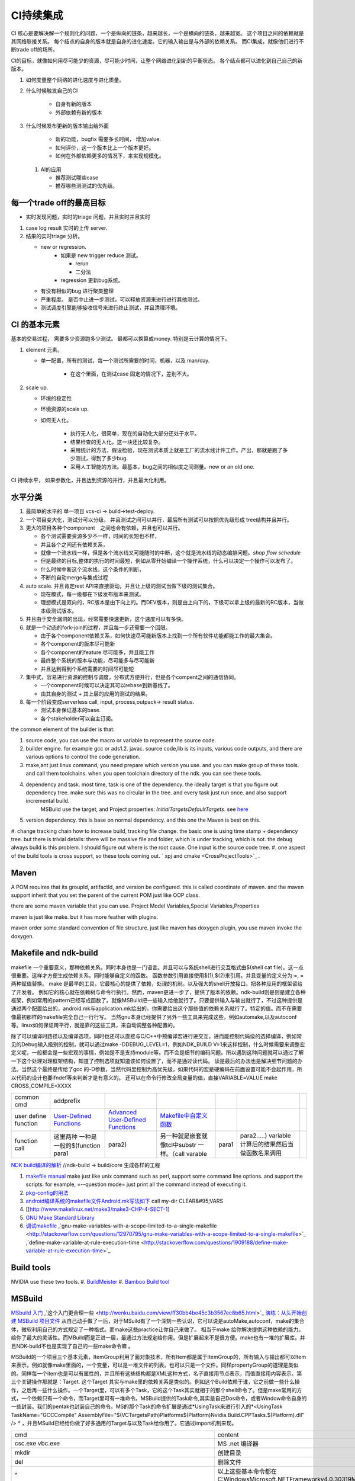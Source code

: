 **********
CI持续集成
**********

CI 核心是要解决解一个规则化的问题，一个是纵向的链条，越来越长，一个是横向的链条，越来越宽。 这个项目之间的依赖就是其网络联接关系。
每个结点的自身的版本就是自身的进化速度。它的输入输出是与外部的依赖关系。 而CI集成，就像他们进行不断trade off的场所。

CI的目标，就像如何用尽可能少的资源，尽可能少时间，让整个网络进化到新的平衡状态。 各个结点都可以进化到自己自己的新版本。

#. 如何度量整个网络的进化速度与进化质量。
#. 什么时候触发自己的CI

    * 自身有新的版本
    * 外部依赖有新的版本

#. 什么时候发布更新的版本输出给外面
    
    * 新的功能，bugfix 需要多长时间， 增加value.
    * 如何评价，这一个版本比上一个版本更好。
    * 如何在外部依赖更多的情况下，来实现规模化。
   
 
 #. AI的应用
    
    * 推荐测试哪些case
    * 推荐哪些测测试的优先级。 

每一个trade off的最高目标
=========================

* 实时发现问题，实时的triage 问题，并且实时并且实时

1. case log result 实时的上传 server. 
2. 结果的实时triage 分析。
   
   * new or regression. 
      * 如果是 new trigger reduce 测试。
      
        * rerun
        * 二分法
        
      * regression 更新bug系统。 
      
   * 有没有相似的bug 进行聚类整理
   * 严重程度。 是否中止进一步测试，可以释放资源来进行进行其他测试。
   * 测试调度引擎能够接收信号来进行终止测试，并且清理环境。
   

CI 的基本元素
==============

基本的交易过程， 需要多少资源跑多少测试。 最都可以换算成money. 特别是云计算的情况下。 

#. element 元素。
   
   * 单一配置，所有的测试，每一个测试所需要的时间，机器，以及 man/day. 
      
      * 在这个里面，在测试case 固定的情况下，差别不大。
      
#. scale up. 
   
   * 环境的稳定性
   * 环境资源的scale up. 
   * 如何无人化。 
      
      * 执行无人化，很简单，现在的自动化大部分还处于水平。
      * 结果检查的无人化，这一块还比较复杂。
      * 采用统计的方法，假设检验，现在测试本质上就是工厂的流水线计件工作。产出，那就是跑了多少测试，得到了多少bug.
      * 采用人工智能的方法。最基本，bug之间的相似度之间测量。new or an old one.

CI 持续水平， 如果参数化，并且达到资源的并行，并且最大化利用。

水平分类
==========

#. 最简单的水平的 单一项目  vcs-ci -> build->test-deploy. 
#. 一个项目变大化，测试分可以分级。 并且测试之间可以并行，最后所有测试可以按照优先级形成 tree结构并且并行。
#. 更大的项目各种个component　之间也会有依赖，并且也可以并行。
   
   * 各个测试需要资源多少不一样，时间的长短也不样，
   * 并且各个之间还有依赖关系，
   * 就像一个流水线一样，但是各个流水线又可能随时的中断，这个就是流水线的动态编排问题。*shop flow schedule*
   * 但是最终的目标,整体的执行的时间最短，例如从零开始编译一个操作系统，什么可以决定一个操作可以发布了。 
   * 什么时候中断这个流水线，这个条件的判断，
   * 不断的自动merge与集成过程
   
#. auto scale. 并且肯定rest API来直接驱动，并且让上级的测试当做下级的测试集合。
   
   * 现在模式，每一级都在下级发布版本来测试。
   * 理想模式是双向的，RC版本是由下向上的。而DEV版本，则是由上向下的，下级可以拿上级的最新的RC版本，当做本级测试版本。

#. 并且由于安全漏洞的出现，经常需要快速更新，这个速度可以有多快。 
#. 就是一个动态的fork-join的过程，并且每一步还需要一个回限。
   
   * 由于各个component依赖关系，如何快速尽可能新版本上找到一个所有软件功能都能工作的最大集合。
   * 各个component的版本尽可能新
   * 各个component的feature 尽可能多，并且能工作
   * 最终整个系统的版本与功能，尽可能多与尽可能新
   * 并且达到得到个系统需要的时间尽可能短
     

#. 集中式，容易进行资源的控制与调度，分布式方便并行，但是各个compent之间的通信协同。
   
   * 一个component时候可以决定其可以rebase到新基线了。
   * 由其自身的测试 + 其上层的应用的测试的结果。
  
#. 每一个阶段变成serverless call, input, process,outpack-> result status. 
   
   * 测试本身保证基本的base.
   * 各个stakeholder可以自主订阅。
   
the common element of the builder is that:

#. source code, you can use the macro or variable to represent the source code.
#. builder engine. for example gcc or ads1.2. javac.  source code,lib is its inputs, various code outputs, and there are various options to control the code generation.
#. make,ant just linux command, you need prepare which version you use. and you can make group of these tools. and call them toolchains. when you open toolchain directory of the ndk. you can see these tools.
#. dependency and task.  most time, task is one of the dependency. the ideally target is that you figure out dependency tree. make sure this was no circular in the tree. and every task just run once.  and also support incremental build.
     MSBuild use the target, and Project properties: *InitialTargetsDefaultTargets*. see `here <http://msdn.microsoft.com/zh-cn/library/vstudio/ee216359.aspx>`_ 
#. version dependency. this is base on normal dependency. and this one the Maven is best on this.
#. change tracking chain how to increase build, tracking file change. the basic one is using time stamp + dependency tree. but there is trivial details:
there will be massive file and folder, which is under tracking, which is not.  the debug always build is this problem. I should figure out where is the root cause.  One input is the source code tree. 
#. one aspect of the build tools is cross support, so these tools coming out.  ` xpj and cmake <CrossProjectTools>`_ . 


.. graphviz::

   digraph BuildTools {
      rankdir=BT;
   	nodesep=0.8;
   	node [shape=record]
   	//G1
   	{rank=same;
   	  G1;
   	  FunctionOfG1[label= "{project on file | dependency | cmd over shell}"];
   	  make;
   	}
   
   	//G2
   	{rank=same;
   	  G2;
   	  FunctionOfG2[label= "{project on Data item | dependency on Target | cmd on Task}"];
        ant;MSBuild;cmake;xpj;
   	}
   	
   	//G3
   	{rank=same;
   	  G3;
   	  FunctionOfG3[label= "{base on G2 | version dependency}"];
   	  maven;
   	 }
   
   	 //G4
   
   	 {rank=same;
   	   G4;
   	  FunctionOfG4[label="{base on G3 | CI to R&D process}"];
   	   Hudson;clearcase;gradle;
   	 }
   
   	 //G5
   	 {rank=same;
   	   G5;
   		FunctionOfG5[label="{Dev operation}"];
         GFORGE;"ROSE SUIT of IBM"
   	 }
   	G1 -> G2 -> G3->G4 -> G5;
   	
   }
   


Maven
=====

A POM requires that its groupId, artifactId, and version be configured.  this is called coordinate of maven. and the maven support inherit that you set the parent of the current POM just like OOP class.

there are some maven variable that you can use.  Project Model Variables,Special Variables,Properties

maven is just like make. but it has more feather with plugins.

maven order some standard convention of file structure.  just like maven has doxygen plugin, you use maven invoke the doxygen.

Makefile and ndk-build 
=======================

makefile 一个重要意义，那种依赖关系。同时本身也是一门语言。并且可以与系统shell进行交互格式由$(shell cat file)。这一点很重要。这样才方便生成依赖关系。同时能够自定义的函数。 函数参数引用直接使用$(1),$(2)来引用。并且变量的定义分为:=, = 两种赋值替换。
make 是最早的工具，它最核心的提供了依赖，处理的机制。以及强大的shell开放接口。把各种应用的框架留给了开发者。 例如它的核心就在依赖树与命令行执行。然而，maven更进一步了，提供了版本的依赖。ndk-build则是则是建立各种框架，例如常用的pattern已经写成函数了。就像MSBuild把一些输入给他就行了。只要提供输入与输出就行了，不过这种提供是通过两个配置给出的，android.mk与application.mk给出的。你需要给出这个那些值的依赖关系就行了。特定的值。而不在需要像最初那样的makefile完全自己一行行写。 当然gnu本身已经提供了另外一些工具来完成这些，例如automake,以及autoconf 等。linux如何保证跨平行，就是靠的这些工具，来自动调整各种配置的。

除了可以编译时路径以及编译选项，同时也还可以直接与C/C++中预编译宏进行进交互，进而能控制代码级的选择编译，例如常见的Debug输入级别的控制，就可以通过make -DDEBUG_LEVEL=1，例如NDK_BUILD V=1来这样控制，什么时候需要来调整宏定义呢，一般都会是一些宏观的事情，例如是不是支持module等。而不会是细节的编码问题。所以遇到这种问题就可以通过了解一下这个处理对理框架结构，知道了控制选项就知道该如何设置了，而不是通过读代码。 读是最后的办法也是解决细节问题的办法。当然这个最终是传给了gcc 的-D参数，当然代码里控制为高优先级，如果代码的宏是硬编码在前面设置可能不会起作用，所以代码的设计也要ifndef等来判断才是有意义的。 还可以在命令行修改全局变量的值，直接VARIABLE=VALUE  make CROSS_COMPILE=XXXX


.. csv-table:: 

   common cmd, addprefix ,
   user define function ,  `User-Defined Functions <http://www.makelinux.net/make3/make3-CHP-4-SECT-1>`_   ,  `Advanced User-Defined Functions <http://www.makelinux.net/make3/make3-CHP-4-SECT-3>`_   , `Makefile中自定义函数 <http://blog.sina.com.cn/s/blog_7830dd330100qq0k.html>`_  ,
   function call ,  这里两种 一种是一般的$(function para1,para2) ,另一种就是嵌套就像tcl中substr 一样。（call varable,para1,para2.....) variable 计算后的结果然后当做函数名来调用 ,

`NDK build编译的解析   <http://jituo666.blog.163.com/blog/static/2948172120120423236660/>`_     //ndk-build -> build/core 生成各样的工程

.. graphviz::

   digraph AndroidProject {
   	nodesep=0.8;
   	node[fontsize=8,shape="record"]
   	edge[fontsize=8,shape="empty"]
      subgraph cluster_ndk_build {
   		style=filled;
   		color=lightgrey;
   		node[style=filled, color=white];
   		label= "ndk-build.sh";
   		ndk_a [label="get make"];
   		ndk_b [label="get makefile"];
   		ndk_c [label="make -f makefile \l(make build-local.mk)"];
   	   ndk_a -> ndk_b-> ndk_c;
   	}
      
      subgraph cluster_build_local {
   		style=filled;
   		color=lightgrey;
   		fillcolor="blue:yellow";
   		node[style=filled, color=white];
   		label= "build-local.mk";
   		bld_local_a [label="check NDK_ROOT"];
   		bld_local_b [label="init env \l(call init.mk)"];
   		bld_local_c [label="find NDK_PROJECT_PATH \l NDK_APPLICATION_MK(application.mk)"];
   		bld_local_d [label="Fake an appliction named 'local'\l include $(BUILD_SYSTEM)/add-applications.mk"];
   		bld_local_e [label="begin build \l include $(BUILD_SYSTEM)/build-all.mk"];
   
   	   bld_local_a -> bld_local_b-> bld_local_c->bld_local_d->bld_local_e;
   	}
   	
      subgraph  cluster_init {
   		style=filled;
   		color=lightgrey;
   		node[style=filled, color=white];
   		size="4,4";
   		label= "init.mk";
   		init_a [label="check makefile version> 3.8.1"];
   		init_b [label="recheck NDK_ROOT"];
   		init_c [label="check NDKLOG"];
   		init_d [label="set host and arch \l HOST_ARCH|HOST_TAG"];
   		init_e [label="get awk"];
   		init_f [label="set bld system path \l BUILD_SYSTEM\l $(BUILD_SYSTEM)/definitions.mk"];
   		init_g [label="add toolchain \l call add-toolchain.mk"];
   		init_h [label="get support platform \l call add-platform.mk"];
   		init_i [label="set SYSROOT \l $(NDK_PLATFORMS_ROOT)/$(_platform)/arch_$(_abi))=xxx"];
   		init_j [label="check max/min of level"];
   
   		init_a -> init_b -> init_c -> init_d -> init_e -> init_f -> init_g -> init_h -> init_i -> init_j;
   	}
   
   	subgraph cluster_build_all {
   		style=filled;
   		color=lightgrey;
   		node[style=filled, color=white];
   		label= "build-all.mk";
   		bld_all_a [label="init variable \l  \
           CLEAR_VARS                := $(BUILD_SYSTEM)/clear-vars.mk \l \
           BUILD_HOST_EXECUTABLE     := $(BUILD_SYSTEM)/build-host-executable.mk \l \
           BUILD_HOST_STATIC_LIBRARY := $(BUILD_SYSTEM)/build-host-static-library.mk \l \
           BUILD_STATIC_LIBRARY      := $(BUILD_SYSTEM)/build-static-library.mk \l \
           BUILD_SHARED_LIBRARY      := $(BUILD_SYSTEM)/build-shared-library.mk \l \
           BUILD_EXECUTABLE          := $(BUILD_SYSTEM)/build-executable.mk \l \
           PREBUILT_SHARED_LIBRARY   := $(BUILD_SYSTEM)/prebuilt-shared-library.mk \l \
           PREBUILT_STATIC_LIBRARY   := $(BUILD_SYSTEM)/prebuilt-static-library.mk "];
   
   		bld_all_b [label="init fake target \l \
           ANDROID_MK_INCLUDED :=  \l \
           $(CLEAR_VARS)  \l \
           $(BUILD_HOST_EXECUTABLE)  \l \
           $(BUILD_HOST_STATIC_LIBRARY)  \l \
           $(BUILD_STATIC_LIBRARY)  \l \
           $(BUILD_SHARED_LIBRARY)  \l \
           $(BUILD_EXECUTABLE)  \l \
           $(PREBUILT_SHARED_LIBRARY)  \l \
    \l \
           ALL_DEPENDENCY_DIRS := \l \
    \l \
           ALL_HOST_EXECUTABLES      := \l \
           ALL_HOST_STATIC_LIBRARIES := \l \
           ALL_STATIC_LIBRARIES      := \l \
           ALL_SHARED_LIBRARIES      := \l \
           ALL_EXECUTABLES           := \l \
    \l \
           WANTED_INSTALLED_MODULES  := "];
   		bld_all_c [label="begin compile \l \
             $(foreach _app,$(NDK_APPS), \l \
             $(eval include $(BUILD_SYSTEM)/setup-app.mk) \l \
              ) \l \\
           fore each app,Fake out app:local \l "];
   		bld_all_a -> bld_all_b -> bld_all_c;
   	}
   
   	subgraph cluster_setup_app {
   		style=filled;
   		color=lightgrey;
   		node[style=filled, color=white];
   		label= "setup-app.mk";
   		setup_app_a [label=" check TAGET_PLATFORM,TARGET_ARCH_ABI"]
   		setup_app_b [label="foreach TARGET_ARCH_ABI,include setup-abi.mk"];
   		setup_app_a -> setup_app_b ;
   	}
   	subgraph cluster_setup_abi {
   		style=filled;
   		color=lightgrey;
   		node[style=filled, color=white];
   		label= "setup-abi.mk";
   		setup_abi_a [label="determine TARGET_ARCH"]
   		setup_abi_b [label="dtermine TARGET_OUT/TARGET_OBJS,TARGET_GDB_SETUP"];
   		setup_abi_c [label="save TARGET_PLATFORM->TARGET_PLATFORM_SAVED"];
   		setup_abi_d [label="setup cross compile \l include setup-toolchain.mk"];
   		setup_abi_a -> setup_abi_b -> setup_abi_c ->setup_abi_d;
   	}
      subgraph cluster_setup_toolchain {
   		style=filled;
   		color=lightgrey;
   		fillcolor="blue:yellow";
   		node[style=filled,color=white];
   		setup_toolchain_a [label = "get TAGET_TOOLCHAIN"];
   		setup_toolchain_b [label = "get TARGET_ABI"];
   		setup_toolchain_c [label = " get LIB through SYSROOT"];
   		setup_toolchain_d [label = "calculate the depdency"];
   		setup_toolchain_e [label = "each module call Build-binary.mk"];
   		
   		setup_toolchain_a -> setup_toolchain_b -> setup_toolchain_c -> setup_toolchain_d -> setup_toolchain_e;
   	}
   
   	subgraph cluster_bld_binary {
   		style=filled;
   		color=lightgrey;
   		fillcolor="blue:yellow";
   		node [style=filled,color=white];
   		bld_binary_a [label="statistic varable of module\l include import-local.mk"]
   		bld_binary_b [shape=record, label="{calculate variables or call Application.mk |  \
                        LOCAL_CPP_EXTENSION \l \
   							LOCAL_CFLAGS \l \
   							LOCAL_OBJECTS \l \
   							LOCAL_ARM_MODE \l \
   							LOCAL_ARM_NEON \l \
   							LOCAL_SRC_FILES \l \
   							LOCAL_DEPENDENCY_DIRS \l | \
                        LOCAL_STATIC_LIBRARIES \l \
   							LOCAL_SHARED_LIBRARIES  \l \
   							LOCAL_WHOLE_STATIC_LIBRARIES \l \
   							LOCAL_LDLIBS \l}"]
   
   		bld_binary_c [shape=record,label="{build as static/dynamic/execute | $(cmd-build-share-library) \l $(cmd-build-executable) \l \
   		                      $(cmd-build-static-library) \l Prebuilt \l cmd-strip}"];
   
         bld_binary_a->bld_binary_b->bld_binary_c->bld_binary_c;
   
   	}
   	
     //connection
     ndk_c -> bld_local_a [ltail=cluster_build_local];
     bld_local_b -> init_a [ltail=cluster_init];
     bld_local_e -> bld_all_a [ltail=cluster_build_all]; 
     bld_all_c -> setup_app_a [ltail=cluster_setup_app];
     setup_app_b -> setup_abi_a [ltail=cluster_setup_abi];
     setup_abi_d -> setup_toolchain_a [ltail=cluster_setup_toolchain];
     setup_toolchain_e -> bld_binary_a [ltail=cluster_bld_binary];
   }



#. `makefile manual <http://www.gnu.org/software/make/manual/make.html>`_   make just like unix command such as perl, support some command line options. and support the scripts.  for example, =--question mode=  just print all the command instead of executing it.
#. `pkg-config的用法 <http://yuxu9710108.blog.163.com/blog/static/237515342007215972765/>`_  
#. `android编译系统的makefile文件Android.mk写法如下 <http://www.cnblogs.com/hesiming/archive/2011/03/15/1984444.html>`_  call my-dir CLEAR&#95;VARS
#. [[http://www.makelinux.net/make3/make3-CHP-4-SECT-1]
#. `GNU Make Standard Library <http://gmsl.sourceforge.net/>`_ 
#. `调试makefile <http://blog.csdn.net/unbutun/article/details/4467916>`_ ,`gnu-make-variables-with-a-scope-limited-to-a-single-makefile <http://stackoverflow.com/questions/12970795/gnu-make-variables-with-a-scope-limited-to-a-single-makefile>`_ ,`define-make-variable-at-rule-execution-time <http://stackoverflow.com/questions/1909188/define-make-variable-at-rule-execution-time>`_ 


Build tools
============

NVIDIA use these two tools.
#. `BuildMeister <http://c2.com/cgi/wiki?BuildMeister>`_  
#. `Bamboo  Build tool <http://en.wikipedia.org/wiki/Bamboo&#95;(software)>`_  

MSBuild
=======

`MSbuild 入门 <http://blog.csdn.net/Goofyyang/article/details/21171>`_ ,`这个入门更合理一些 <http://wenku.baidu.com/view/ff30bb4be45c3b3567ec8b65.html>`_ 
`演练：从头开始创建 MSBuild 项目文件 <http://msdn.microsoft.com/zh-cn/library/vstudio/dd576348.aspx>`_ 从自己动手做了一后，对于MSuild有了一个深刻一些认识，它可以说是autoMake,autoconf，make的集合体，微软利用自己的方式规定了一种格式。而make这些practice让你自己来做了。 相当于make 给你解决提供这种依赖的能力。给你了最大的灵活性。而MBuild而是正进一层，最通过方法规定给你用。但是扩展起来不是很方便。make也有一堆的扩展库。并且NDK-build不也是实现了自己的一些make命令嘛 。

MSBuild的一个项目三个基本元素，ItemGroup利用了面对象技术，所有Item都是属于ItemGroup的，所有输入与输出都可以Item来表示。例如就像make里面的，一个变量，可以是一堆文件的列表。也可以只是一个文件。同样propertyGroup的道理是类似的。同样每一个item也是可以有属性的，并且所有这些结构都是XML这种方式，名子直接用节点表示，而值直接用内容表示。第三个关键操作那就是：Target. 这个Target 其实与make里的依赖关系是类似的。例如这个Build依赖于谁，它之前做一些什么操作，之后再一些什么操作。一个Target里，可以有多个Task，它的这个Task其实就相于的那个shell命令了。但是make常用的方式，一个依赖只有一个命令，而Target里可有一堆命令。MSBuild提供的Task命令,其实是自己Dos命令，或者Window命令自身的一些封装。我们的pentak也封装自己的命令。MS的那个Task的命令扩展是通过*UsingTask来进行引入的*\<UsingTask TaskName="GCCCompile" AssemblyFile="$(VCTargetsPath)\Platforms\$(Platform)\Nvidia.Build.CPPTasks.$(Platform).dll" /> * ，并且MSuild已经给你做了好多通用的Target与以及Task给你用了。它通过import机制来现。




.. csv-table:: 

   cmd ,  content , remark ,
   csc.exe vbc.exe  ,  MS .net 编译器,
   mkdir , 创建目录, 
   del , 删除文件,
   ^ , 以上这些基本命令都在 C:\Windows\Microsoft.NET\Framework\v4.0.30319\Microsoft.Common.Tasks ,
   `MSBuild 工具集 (ToolsVersion) <http://msdn.microsoft.com/zh-cn/library/microsoft.build.utilities.aspx>`_  , 最初的版本只能针对自己的.net framework ,
   `标准和自定义工具集配置 <http://msdn.microsoft.com/zh-cn/library/vstudio/bb397428.aspx>`_   , 根据自己.net framework也提供一个toolchain , 
   `如何：向 MSBuild 项目添加自定义生成工具 <http://msdn.microsoft.com/zh-cn/library/vstudio/dd293705.aspx>`_  , 配置文件里，优于注册表里，把自己toolchain配置文件放在$(msbuildbinpath) ，$(msbuildtoolpath). pentak的build就是做这样一件事,
   `如何：将自定义工具集成到项目属性中 <http://msdn.microsoft.com/zh-cn/library/vstudio/ff770593.aspx>`_  ,  这个项目属性是可以配置的，是在*在 %ProgramFiles%\MSBuild\Microsoft.Cpp\v4.0\ XXX.xml* 文件。并且其规则在`此 <http://msdn.microsoft.com/query/dev10.query?appId=Dev10IDEF1&l=EN-US&k=k%28VS.CODEANALYSIS.RULESETS.LEARNMORE%29&rd=true>`_ 。 %RED% 现在明白为什么那个配置页缺失的原因了，但是为什么会没有了，应该是安装的时候，少Copy了一些文件，还是安装源里是就没有放这些文件呢。 原来1.2时放在\v4.0\Platforms\Android\Props，1.3改在\v4.0\Platforms\Tegra-Android\Props是不是因为目录变的原因。放在\v4.0\下会默认加载的，放在此目录下应该是pentak自己加载的。但是加载在哪里呢。最终也应该是通过import 或者include，正则表达式引进Pentak的扩展。是利用import 再加上全局变量$platform来进行选择的。%ENDCOLOR%  起点是在你 XXX.vcxproj,  像pentak是直接引用了， *Import Project="$(VCTargetsPath)\Microsoft.Cpp.targets"* 要继承哪个，是根据需要哪一个最接近你的需求，然后通过platform与configuration 这两个变量在Cpp.targets去调用了 XXPLATFORM/XXXXXX.targets 来加载自定义的东西了。,
   http://blogs.msdn.com/b/visualstudio/archive/2010/07/06/debugging-msbuild-script-with-visual-studio.aspx , debugging-msbuild-script-with-visual-studio  , you can see the log tools>options>Projects And Solutions>Build and Run ,



另外MSBuild也提供了流控机制，变量机制。不过所有的一切都是基于XML格式的。make等等都是基于脚本模式的。现在但凡有一些复杂性的东西，都会提供这种脚本能力。MS除了自己的Dos之外还有自己的powershell以及wmi.
   
.. ::
 
   http://blog.csdn.net/zxh198964/article/details/8111275
   和使用 Property 不同，Item 有如下用法：
#. @(Table) : 直接传递 Item 或展开为 A;B;C;D (视 Task 参数类型而定)。 
#. @(Table, '+') : 以指定的分隔符展开 Item，结果为 A+B+C+D。
#. @(Table -> '%(Identity).dll') : 转换 Item 为 A.dll;B.dll;C.dll;D.dll
#. %(Program.Developer) : 引用 Program Item 的元数据 "Developer"；此外，以这种方式使用 Item 都会导致循环所有 Item 成员。比如 <Message Text="%(Game.Identity)"/>，会导致三次 Task 调用，分别输出 StarCraft, WarCraft 以及 CoderCraft；Identity 代表 Item 的名称，有关 Item 的更多预定义元数据，请参考 MSDN。
   
   Item 可以使用 Condition 属性。
   


.. graphviz::

   digraph MSBuild {
   	nodesep=0.8;
   	node [fontname="bitStream Vera Sans",fontsize=8,shape="record"]
   	edge [fontsize=8,arrowhead="empty"]
   	ProjectFile [ 
   		label= "{ Project File | \
   			+ Property \l \
   			+ Item \l \
   			+ Task \l \
   			+ Target \l | \
   			+ Condition \l \
   			+ Include \l \
   			+ Exclude \l \
   			+ @(ItemType \
   		}"
   	]
       build -> {source;Task; dependency}
   }
   


*MSBuild* 与make 的区别，Item 是元类型本身，Group是container类型，而具体类型定义其实就像C语言的变量类型一样。*MSBuild*与make 的区别，Item 是元类型本身，Group是container类型，而具体类型定义其实就像C语言的变量类型一样。比make 强的一点，那就是支持item等等直接filter等等，其实就是make再加那些makeshuntils,那像ndk 的mkshutils一样。

MSBuild 并且.net 的API dll,还可以直接查询vcxproj里所有内容，并且进行二次动态的改变，PentaK的MSBuild编译就是这样实现的。
#. `how-to-query-msbuild-file-for-list-of-supported-targets <http://stackoverflow.com/questions/441614/how-to-query-msbuild-file-for-list-of-supported-targets/484528#484528>`_  
#. `MSBuild do not see project (target) of the solution, when launched from command line <http://social.msdn.microsoft.com/Forums/vstudio/en-US/47329931-0681-45c5-a3bb-444d2bf256f7/msbuild-do-not-see-project-target-of-the-solution-when-launched-from-command-line-vc-solution?forum=msbuild>`_ 
#. `MSBuild <http://msdn.microsoft.com/zh-cn/library/vstudio/dd393574.aspx>`_ 
#. `MSBuild element reference <http://msdn.microsoft.com/zh-cn/library/0k6kkbsd%28v=vs.80%29.aspx>`_  this just like make function. what's difference is that it use the xml. 
#. `using-visual-studio-project-properties-effectively-for-multiple-projects-and-con <http://stackoverflow.com/questions/3502530/using-visual-studio-project-properties-effectively-for-multiple-projects-and-con>`_ 
#. `MSBuild 项 <http://msdn.microsoft.com/zh-cn/library/ms171453.aspx>`_ ,`项定义 <http://msdn.microsoft.com/zh-cn/library/bb651788.aspx>`_ ,`MSBuild 批处理 <http://msdn.microsoft.com/zh-cn/library/ms171473.aspx>`_  MSBUILD,item相当于文件，或者变量，而filter则相当于folder,并且IDE 绑定的很紧密的。
  
`gradle <http://www.gradle.org/>`_ 
===================================

经过这么多年的发展，build系统也发生了重大变革，从一代一代 build tool，到现在走到了gradle，这种DSL语言 的build system. ant的锁碎，与maven的死板。最终都由gradle来统一了。其实就像我们CAS系统一样。提供了灵活的DSL机制。因为DSL最能反应处理对象模型，这也就是为什么make对于java不管用的原因，因为它不能反应其模型框架。对于DSL有什么好处，基本trivial的事情，都可以由基本的类库来实现。就像C一样，有glibc,C#有自己的.net framework一样。gradle 也正是采用这样的机制，把ant,与maven当做了一个底层库支持进来。对于XML的格式不能很好的反应工作流。适合机读，但不是适合人读。XML之所以流行的原因，之前我们的解析能力不行，XML可以很方便的解析。现在对于编译技术有这么大的提高。我们完全可以写出更复杂，更符合我们的模型以并且适合人看形式来。

.. code-block:: bash
   
   defaultTasks 'taskB'

   task taskA << {
       println "i'm task A"
   }
   
   task taskB << {
       println "i'm task B, and I depend on " + taskA.name
   }
   
   taskB.dependsOn taskA

   dependencies {
       compile('org.springframework:spring-core:2.5.6')//表示编译期依赖spring-core这个库
   
       testCompile('junit:junit:4.7')//表示测试代码的时候依赖junit这个库
   }
   
   apply plugin: 'java'
   


   buildscript {
       repositories {
           jcenter()
       }
       dependencies {
           classpath 'com.android.tools.build:gradle:2.1.3'
       }
   }
   
   allprojects {
       repositories {
           jcenter()
       }
   }
   
   task clean(type: Delete) {
       delete rootProject.buildDir
   }


基本概念
--------

#. repoistory 就像 apt-get 的源一样，从如里可以拿到各种依赖库。
   它会保存在 :file:`~/.` 下, 并且保证不会重复
#. 支持版本的控制 
   - *+* 表示用最新
   - *3.3.2*  表示用特定的版本

#. plugin
  
   .. code-block:: bash
      
#. tasks


basic command
-------------

.. code-block:: bash

   # android wraper
   ./gradlew assembleDebug // app/build/apk/xxx.apk
   
   # native cmd
   gradle compile test  //exec the two tasks "compile and test"


https://dongchuan.gitbooks.io/gradle-user-guide-/tutorials/


See also
========

#. `ci of Paul.M.Duvall <http://book.douban.com/subject/2159442/>`_  the comment 
#. `continuous delivery <http://download.csdn.net/download/szsdem/4092141>`_  csdn download
#. `hudson+maven+svn set up CI <http://sinye.iteye.com/blog/572153>`_   `maven <http://maven.apache.org/guides/getting-started/index.html>`_  `hudson <http://hudson-ci.org/>`_ 
#. `    Maven私服安装 <http://wenku.baidu.com/view/73f58535eefdc8d376ee32d4.html>`_  
#. `在 Eclipse 中利用 Maven <http://www.ibm.com/developerworks/cn/opensource/os-maven/>`_  
#. `软件工厂 <baike.baidu.com/view/2745790.htm>`_  现在流行模式
#. `maven 常用命令 <http://www.360doc.com/content/12/1030/10/203871&#95;244621942.shtml>`_  
#. `maven 入门教程 <http://www.360doc.com/content/10/0303/22/284485&#95;17481406.shtml>`_  
#. `maven c++ <http://blog.sina.com.cn/s/blog&#95;6e65e8cc0100rufn.html>`_  
#. `被误解的Maven <http://book.51cto.com/art/201011/234366.htm>`_  
#. `maven android <http://code.google.com/p/maven-android-plugin/>`_  , `maven for NDK <http://www.sonatype.com/books/mvnref-book/reference/android-dev.html>`_ 


思考
====


*Hudson* is just like the cronjob. but the feature of hudson is more rich than the cronjob. which one you need depends on your requirement. cronjob can be access at OS. and the *at* instrument.

-- Main.GangweiLi - 23 Oct 2012


*restart hudson*
   
.. ::
 
   /etc/init.d/hudson restart
   


-- Main.GangweiLi - 26 Oct 2012

   
.. ::
 
   #hudson see  http://wiki.hudson-ci.org/display/HUDSON/Installing+Hudson+on+Ubuntu
    echo 'deb http://hudson-ci.org/debian binary/' > /etc/apt/sources.list.d/hudson.list
    apt-get update
    apt-get install hudson
   
   #maven
   http://maven.apache.org/download.html   see unix install
   tar  -xzvf . apache-maven-3.0.4-bin.tar.gz -C /usr/local/apache/
   
   #addition I add a new count with adduser  mvn/mvn123
   



-- Main.GangweiLi - 26 Oct 2012


*cmake* 为了解决make自身不规范，并且与shell绑的太紧的问题，就产生了cmake 的升级版，有点功能上有点像ant,形式上像m4.

-- Main.GangweiLi - 05 May 2013


*ant*
 just like make, you define variable. so you can change from command line. 
   
.. ::
 
   ant -Dvariable=XXXX
   ant中利用macrodef来定义可重用的task
   


-- Main.GangweiLi - 13 May 2013

